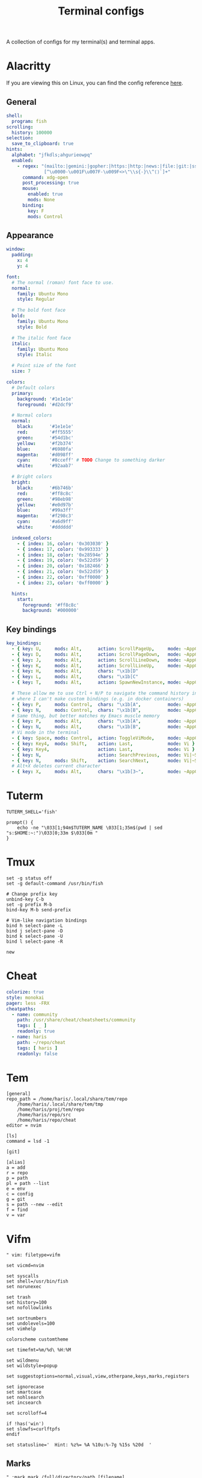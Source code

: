#+TITLE: Terminal configs
#+PROPERTY: header-args :mkdirp yes :results silent :noweb yes

A collection of configs for my terminal(s) and terminal apps.

* Alacritty
:PROPERTIES:
:header-args+: :tangle (haris/tangle-home ".config/alacritty/alacritty.yml")
:END:
If you are viewing this on Linux, you can find the config reference [[file:/usr/share/doc/alacritty/example/alacritty.yml][here]].
** General
#+begin_src yaml
  shell:
    program: fish
  scrolling:
    history: 100000
  selection:
    save_to_clipboard: true
  hints:
    alphabet: "jfkdls;ahgurieowpq"
    enabled:
      - regex: "(mailto:|gemini:|gopher:|https:|http:|news:|file:|git:|ssh:|ftp:)\
                [^\u0000-\u001F\u007F-\u009F<>\"\\s{-}\\^⟨⟩`]+"
        command: xdg-open
        post_processing: true
        mouse:
          enabled: true
          mods: None
        binding:
          key: F
          mods: Control
#+end_src
** Appearance
#+begin_src yaml
  window:
    padding:
      x: 4
      y: 4

  font:
    # The normal (roman) font face to use.
    normal:
      family: Ubuntu Mono
      style: Regular

    # The bold font face
    bold:
      family: Ubuntu Mono
      style: Bold

    # The italic font face
    italic:
      family: Ubuntu Mono
      style: Italic

    # Point size of the font
    size: 7

  colors:
    # Default colors
    primary:
      background: '#1e1e1e'
      foreground: '#d2dcf9'

    # Normal colors
    normal:
      black:      '#1e1e1e'
      red:        '#ff5555'
      green:      '#54d1bc'
      yellow:     '#f2b374'
      blue:       '#6980fa'
      magenta:    '#d098ff'
      cyan:       '#8cceff' # TODO Change to something darker
      white:      '#92aab7'

    # Bright colors
    bright:
      black:      '#6b746b'
      red:        '#ff8c8c'
      green:      '#98eb98'
      yellow:     '#e0d97b'
      blue:       '#99a3ff'
      magenta:    '#f298c3'
      cyan:       '#a6d9ff'
      white:      '#dddddd'

    indexed_colors:
      - { index: 16, color: '0x303030' }
      - { index: 17, color: '0x993333' }
      - { index: 18, color: '0x28594e' }
      - { index: 19, color: '0x522d59' }
      - { index: 20, color: '0x182466' }
      - { index: 21, color: '0x522d59' }
      - { index: 22, color: '0xff0000' }
      - { index: 23, color: '0xff0000' }

    hints:
      start:
        foreground: '#ff8c8c'
        background: '#000000'
#+end_src
** Key bindings
#+begin_src yaml
  key_bindings:
    - { key: U,     mods: Alt,      action: ScrollPageUp,     mode: ~AppCursor }
    - { key: D,     mods: Alt,      action: ScrollPageDown,   mode: ~AppCursor }
    - { key: J,     mods: Alt,      action: ScrollLineDown,   mode: ~AppCursor }
    - { key: K,     mods: Alt,      action: ScrollLineUp,     mode: ~AppCursor }
    - { key: H,     mods: Alt,      chars: "\x1b[D"                            }
    - { key: L,     mods: Alt,      chars: "\x1b[C"                            }
    - { key: T,     mods: Alt,      action: SpawnNewInstance, mode: ~AppCursor }

    # These allow me to use Ctrl + N/P to navigate the command history in shells
    # where I can't make custom bindings (e.g. in docker containers)
    - { key: P,     mods: Control,  chars: "\x1b[A",          mode: ~AppCursor }
    - { key: N,     mods: Control,  chars: "\x1b[B",          mode: ~AppCursor }
    # Same thing, but better matches my Emacs muscle memory
    - { key: P,     mods: Alt,      chars: "\x1b[A",          mode: ~AppCursor }
    - { key: N,     mods: Alt,      chars: "\x1b[B",          mode: ~AppCursor }
    # Vi mode in the terminal
    - { key: Space, mods: Control,  action: ToggleViMode,     mode: ~AppCursor }
    - { key: Key4,  mods: Shift,    action: Last,             mode: Vi }
    - { key: Key4,                  action: Last,             mode: Vi }
    - { key: N,                     action: SearchPrevious,   mode: Vi|~Search }
    - { key: N,     mods: Shift,    action: SearchNext,       mode: Vi|~Search }
    # Alt+X deletes current character
    - { key: X,     mods: Alt,      chars: "\x1b[3~",         mode: ~AppCursor }
#+end_src
* Tuterm
#+begin_src shell :tangle (haris/tangle-home ".config/tuterm/config.sh")
  TUTERM_SHELL='fish'

  prompt() {
      echo -ne "\033[1;94m$TUTERM_NAME \033[1;35m$(pwd | sed "s:$HOME:~:")\033[0;33m $\033[0m "
  }
#+end_src
* Tmux
#+begin_src shell :tangle (haris/tangle-home ".tmux.conf")
  set -g status off
  set -g default-command /usr/bin/fish

  # Change prefix key
  unbind-key C-b
  set -g prefix M-b
  bind-key M-b send-prefix

  # Vim-like navigation bindings
  bind h select-pane -L
  bind j select-pane -D
  bind k select-pane -U
  bind l select-pane -R

  new
#+end_src
* Cheat
#+begin_src yaml :tangle (haris/tangle-home ".config/cheat/conf.yml")
  colorize: true
  style: monokai
  pager: less -FRX
  cheatpaths:
    - name: community
      path: /usr/share/cheat/cheatsheets/community
      tags: [ _ ]
      readonly: true
    - name: haris
      path: ~/repo/cheat
      tags: [ haris ]
      readonly: false
#+end_src
* Tem
#+begin_src shell :tangle (haris/tangle-home ".config/tem/config")
  [general]
  repo_path = /home/haris/.local/share/tem/repo
      /home/haris/.local/share/tem/tmp
      /home/haris/proj/tem/repo
      /home/haris/repo/src
      /home/haris/repo/cheat
  editor = nvim

  [ls]
  command = lsd -1

  [git]

  [alias]
  a = add
  r = repo
  p = path
  pl = path --list
  e = env
  c = config
  g = git
  s = path --new --edit
  f = find
  v = var
#+end_src
* Vifm
:PROPERTIES:
:header-args+: :tangle (haris/tangle-home ".config/vifm/vifmrc")
:END:
#+begin_src vimrc :tangle (haris/tangle-home ".config/vifm/vifmrc")
  " vim: filetype=vifm

  set vicmd=nvim

  set syscalls
  set shell=/usr/bin/fish
  set norunexec

  set trash
  set history=100
  set nofollowlinks

  set sortnumbers
  set undolevels=100
  set vimhelp

  colorscheme customtheme

  set timefmt=%m/%d\ %H:%M

  set wildmenu
  set wildstyle=popup

  set suggestoptions=normal,visual,view,otherpane,keys,marks,registers

  set ignorecase
  set smartcase
  set nohlsearch
  set incsearch

  set scrolloff=4

  if !has('win')
  set slowfs=curlftpfs
  endif

  set statusline='  Hint: %z%= %A %10u:%-7g %15s %20d  '
#+end_src
** Marks
#+begin_src vimrc :tangle (haris/tangle-home ".config/vifm/vifmrc")
  " :mark mark /full/directory/path [filename]
  mark h ~/
  mark p ~/proj
  mark t /tmp
  mark p ~/play
  mark d ~/data
  mark S ~/src
  mark T ~/tmp
#+end_src
** Custom commands
#+begin_src vimrc :tangle (haris/tangle-home ".config/vifm/vifmrc")
  command! df df -h %m 2> /dev/null
  command! diff vim -d %f %F
  command! zip zip -r %f.zip %f
  command! run !! ./%f
  command! make !!make %a
  command! mkcd :mkdir %a | cd %a
  command! vgrep vim "+grep %a"
  command! reload :write | restart
  " Open another instance of vifm with the same layout
  command! fork :!term -e fish -C "vifm %d:p %D:p" &
#+end_src
** File types
#+begin_src vimrc :tangle (haris/tangle-home ".config/vifm/vifmrc")
  " Web
  filextype *.html,*.htm
  \ {Open with firefox}
  \ firefox -P minimal %f &,
  filetype *.html,*.htm links, lynx

  " Object
  filetype *.o nm %f | less

  " Man page
  filetype *.[1-8] man ./%c
  fileviewer *.[1-8] man ./%c | col -b

  " Mindmap
  filextype *.vym
  \ {Open with VYM}
  \ vym %f &,

  " MD5
  filetype *.md5
  \ {Check MD5 hash sum}
  \ md5sum -c %f %S,

  " SHA1
  filetype *.sha1
  \ {Check SHA1 hash sum}
  \ sha1sum -c %f %S,

  " SHA256
  filetype *.sha256
  \ {Check SHA256 hash sum}
  \ sha256sum -c %f %S,

  " SHA512
  filetype *.sha512
  \ {Check SHA512 hash sum}
  \ sha512sum -c %f %S,

  " GPG signature
  filetype *.asc
  \ {Check signature}
  \ !!gpg --verify %c,

  " Torrent
  filetype *.torrent ktorrent %f &
  fileviewer *.torrent dumptorrent -v %c

  " FuseZipMount
  filetype *.zip,*.jar,*.war,*.ear,*.oxt,*.apkg
  \ xarchiver %f &
  \ {Mount with fuse-zip}
  \ FUSE_MOUNT|fuse-zip %SOURCE_FILE %DESTINATION_DIR,
  \ {View contents}
  \ zip -sf %c | less,
  \ {Extract here}
  \ tar -xf %c,
  fileviewer *.zip,*.jar,*.war,*.ear,*.oxt zip -sf %c

  " ArchiveMount
  filetype *.tar,*.tar.bz2,*.tbz2,*.tgz,*.tar.gz,*.tar.xz,*.txz
  \ {Mount with archivemount}
  \ FUSE_MOUNT|archivemount %SOURCE_FILE %DESTINATION_DIR,
  fileviewer *.tgz,*.tar.gz tar -tzf %c
  fileviewer *.tar.bz2,*.tbz2 tar -tjf %c
  fileviewer *.tar.txz,*.txz xz --list %c
  fileviewer *.tar tar -tf %c

  " Rar2FsMount and rar archives
  filetype *.rar
  \ {Mount with rar2fs}
  \ FUSE_MOUNT|rar2fs %SOURCE_FILE %DESTINATION_DIR,
  fileviewer *.rar unrar v %c

  " IsoMount
  filetype *.iso
  \ {Mount with fuseiso}
  \ FUSE_MOUNT|fuseiso %SOURCE_FILE %DESTINATION_DIR,

  " SshMount
  filetype *.ssh
  \ {Mount with sshfs}
  \ FUSE_MOUNT2|sshfs %PARAM %DESTINATION_DIR %FOREGROUND,

  " FtpMount
  filetype *.ftp
  \ {Mount with curlftpfs}
  \ FUSE_MOUNT2|curlftpfs -o ftp_port=-,,disable_eprt %PARAM %DESTINATION_DIR %FOREGROUND,

  " Fuse7z and 7z archives
  filetype *.7z
  \ {Mount with fuse-7z}
  \ FUSE_MOUNT|fuse-7z %SOURCE_FILE %DESTINATION_DIR,
  fileviewer *.7z 7z l %c

  " Office files
  filextype *.odt,*.doc,*.docx,*.xls,*.xlsx,*.odp,*.pptx libreoffice %f &
  fileviewer *.doc catdoc %c
  fileviewer *.docx docx2txt.pl %f -

  " LaTeY files
  filetype *.tex,*.bib vim %c

  " TuDu files
  filetype *.tudu tudu -f %c

  " Qt projects
  filextype *.pro qtcreator %f &

  " Directories
  filextype */
  \ {View in thunar}
  \ Thunar %f &,

  " Fallback mechanism
  filextype * xdg-open %c 2>/dev/null >/dev/null &

  " Syntax highlighting in preview
  " fileviewer *[^/] pygmentize -O style=monokai -f console256 -g
#+end_src
** Config persistence
#+begin_src vimrc :tangle (haris/tangle-home ".config/vifm/vifmrc")
  " What should be saved automatically between vifm sessions.  Drop "savedirs"
  " value if you don't want vifm to remember last visited directories for you.
  set vifminfo=dhistory,savedirs,chistory,state,tui,shistory,
  \phistory,fhistory,dirstack,registers,bookmarks,bmarks
#+end_src
** Key bindings
#+begin_src vimrc :tangle (haris/tangle-home ".config/vifm/vifmrc")
  " Start shell in current directory
  nnoremap s :shell<cr>

  " Display sorting dialog
  nnoremap S :sort<cr>

  " Toggle visibility of preview window
  nnoremap w :view<cr>
  vnoremap w :view<cr>gv

  " Open file in vim
  nnoremap o :!vim %f<cr>
  " Open file in gvim
  nnoremap O :!gvim %f<cr>
  " Open file in emacs
  nnoremap E :!emacs %f<cr>

  " Open file in the background using its default program
  nnoremap gb :file &<cr>l

  " Interaction with system clipboard
  if has('win')
  " Yank current directory path to Windows clipboard with forward slashes
  nnoremap yp :!echo %"d:gs!\!/! %i | clip<cr>
  " Yank path to current file to Windows clipboard with forward slashes
  nnoremap yf :!echo %"c:gs!\!/! %i | clip<cr>
  elseif executable('xclip')
  " Yank current directory path into the clipboard
  nnoremap yd :!echo %d | xclip %i<cr>
  " Yank current file path into the clipboard
  nnoremap yf :!echo %c:p | xclip %i<cr>
  elseif executable('xsel')
  " Yank current directory path into primary and selection clipboards
  nnoremap yd :!echo -n %d | xsel --input --primary %i &&
  \ echo -n %d | xsel --clipboard --input %i<cr>
  " Yank current file path into into primary and selection clipboards
  nnoremap yf :!echo -n %c:p | xsel --input --primary %i &&
  \ echo -n %c:p | xsel --clipboard --input %i<cr>
  endif

  " Maps for faster renaming
  nnoremap I cw<c-a>
  nnoremap cc cw<c-u>
  nnoremap A cw

  " Open console in current directory
  nnoremap <M-t> :!term & <cr>
  " Open selected files in dragon-drag-and-drop
  noremap <M-g> :!dragon %f & <cr>
  " Open current directory in nemo
  nnoremap <M-n> :![ -f %f ] && nemo %f || nemo . & disown<cr>

  " Open editor to edit vifmrc and apply settings after returning to vifm
  nnoremap <space>c :write | edit $MYVIFMRC | restart<cr>
  " Open gvim to edit vifmrc
  nnoremap <space>C :!gvim --remote-tab-silent $MYVIFMRC &<cr>
  nnoremap <space>f :fork<cr>

  " Toggle wrap setting on <space>w key
  nnoremap <space>w :set wrap!<cr>
#+end_src
** Theme
#+begin_src vimrc :tangle (haris/tangle-home ".config/vifm/vifmrc")
  " vim: filetype=vifm :

  hi clear

  hi Border       cterm=none              ctermfg=0       ctermbg=none
  hi TopLine      cterm=none              ctermfg=0       ctermbg=12
  hi TopLineSel   cterm=bold              ctermfg=0
  hi StatusLine   cterm=bold              ctermfg=0       ctermbg=12
  hi CmdLine      cterm=none              ctermfg=15      ctermbg=none

  hi Selected     cterm=bold              ctermfg=0       ctermbg=3

  " Entry types
  hi Link         cterm=underline         ctermfg=14      ctermbg=none
  hi Directory    cterm=bold              ctermfg=5       ctermbg=none
  hi BrokenLink   cterm=bold              ctermfg=9       ctermbg=none
  hi Executable   cterm=bold              ctermfg=10      ctermbg=none
  hi HardLink     cterm=bold,underline    ctermfg=none    ctermbg=none
  hi Fifo         cterm=none              ctermfg=3       ctermbg=none
#+end_src
* Dialog
#+begin_src python :tangle (haris/tangle-home ".dialogrc")
  aspect                      = 0
  separate_widget             = ""
  tab_len                     = 1
  visit_items                 = OFF
  use_shadow                  = OFF
  use_colors                  = ON
  screen_color                = (CYAN,BLUE,ON)
  dialog_color                = (WHITE,BLACK,OFF)
  title_color                 = (WHITE,BLACK,ON)
  border_color                = (CYAN,BLACK,ON)
  button_active_color         = (BLACK,MAGENTA,ON)
  button_inactive_color       = dialog_color
  button_key_active_color     = button_active_color
  button_key_inactive_color   = (YELLOW,BLACK,OFF)
  tag_key_selected_color      = (BLACK,YELLOW,ON)
  button_label_active_color   = (WHITE,BLACK,ON)
  button_label_inactive_color = (BLACK,WHITE,ON)
  inputbox_color              = dialog_color
  inputbox_border_color       = dialog_color
  searchbox_color             = dialog_color
  searchbox_title_color       = title_color
  searchbox_border_color      = border_color
  position_indicator_color    = title_color
  menubox_color               = dialog_color
  menubox_border_color        = border_color
  item_color                  = dialog_color
  item_selected_color         = button_active_color
  tag_color                   = title_color
  tag_selected_color          = button_label_active_color
  tag_key_color               = button_key_inactive_color
  check_color                 = dialog_color
  check_selected_color        = button_active_color
  uarrow_color                = (GREEN,WHITE,ON)
  darrow_color                = uarrow_color
  itemhelp_color              = (WHITE,BLACK,OFF)
  form_active_text_color      = button_active_color
  form_text_color             = (WHITE,CYAN,ON)
  form_item_readonly_color    = (CYAN,WHITE,ON)
  gauge_color                 = title_color
  border2_color               = border_color
  inputbox_border2_color      = dialog_color
  searchbox_border2_color     = dialog_color
  menubox_border2_color       = border_color
#+end_src
* Translate shell
** Main
#+begin_src lisp :tangle (haris/tangle-home ".config/translate-shell/init.trans")
  {
  :theme "custom.trans"
  }
#+end_src
** Color scheme
#+begin_src lisp :tangle (haris/tangle-home ".config/translate-shell/custom.trans")
  {
  :translate-shell "0.9.0"

  :sgr-original ["green" "bold"]
  :sgr-original-phonetics ["light blue" "bold"]
  :sgr-translation ["cyan" "bold"]
  :sgr-translation-phonetics ["light cyan" "bold"]
  :sgr-brief-translation ["light blue" "bold"]
  :sgr-brief-translation-phonetics ["light cyan" "bold"]

  :sgr-original-dictionary-detailed-word-class "light blue"
  :sgr-original-dictionary-detailed-explanation ["white" "bold"]
  :sgr-original-dictionary-detailed-example ["magenta" "bold"]
  :sgr-original-dictionary-detailed-synonyms "light blue"
  :sgr-original-dictionary-detailed-synonyms-item ["light blue" "bold"]
  :sgr-original-dictionary-synonyms "light blue"
  :sgr-original-dictionary-synonyms-word-class "light blue"
  :sgr-original-dictionary-synonyms-synonyms "light blue"
  :sgr-original-dictionary-synonyms-synonyms-item ["yellow" "bold"]
  :sgr-original-dictionary-examples "light blue"
  :sgr-original-dictionary-examples-example ["light green" "bold"]
  :sgr-original-dictionary-examples-original ["light cyan" "bold" "negative"]
  :sgr-original-dictionary-see-also "light blue"
  :sgr-original-dictionary-see-also-phrases "light blue"
  :sgr-original-dictionary-see-also-phrases-item ["light cyan" "bold" "underline"]

  :sgr-dictionary-word-class "light blue"
  :sgr-dictionary-word ["light cyan" "bold"]

  :sgr-dictionary-explanation-item ["light blue" "bold"]

  :sgr-alternatives-original ["light blue" "bold"]
  :sgr-alternatives-translations "light blue"
  :sgr-alternatives-translations-item ["light cyan" "bold"]

  :sgr-prompt-message "light blue"
  :sgr-prompt-message-original ["light blue" "bold"]
  :sgr-languages "light blue"
  :sgr-languages-sl ["light blue" "bold"]
  :sgr-languages-tl ["light cyan" "bold"]
  :fmt-languages "[ %s → %t ]"

  :chr-source-seperator "═"
  :sgr-source-seperator "light blue"
  :chr-target-seperator "─"
  :sgr-target-seperator "light blue"

  :fmt-welcome-message "Translate Shell"
  :sgr-welcome-message ["light blue" "bold"]
  :fmt-welcome-submessage "(:q to quit)"
  :sgr-welcome-submessage "light blue"
  :fmt-prompt "%s> "
  :sgr-prompt ["magenta" "bold"]
  }
#+end_src

* Cointop
:PROPERTIES:
:header-args+: :tangle (haris/tangle-home ".config/cointop/config.toml")
:END:
#+begin_src toml
  currency = "USD"
  default_view = "favorites"
  default_chart_range = "24H"
  api = "coingecko"
  colorscheme = "cointop"
  refresh_rate = 120
  cache_dir = "<<eval-user-home()>>/.cache/cointop"
  compact_notation = false
  enable_mouse = true

  [favorites]
  character = "*"
  columns = ["rank", "name", "symbol", "price", "1h_change", "24h_change", "7d_change", "24h_volume", "market_cap", "available_supply", "total_supply", "last_updated"]
  compact_notation = false
  names = ["BNB", "Binance USD", "Bitcoin", "Ethereum Classic", "Litecoin", "Monero", "Solana", "Ethereum"]

  [portfolio]
  columns = ["rank", "name", "symbol", "price", "holdings", "balance", "1h_change", "24h_change", "7d_change", "percent_holdings", "cost_price", "cost", "pnl", "pnl_percent", "last_updated"]
  compact_notation = false
  holdings = []

  [price_alerts]
  alerts = []

  [coinmarketcap]
  pro_api_key = ""

  [table]
  columns = ["rank", "name", "symbol", "price", "1h_change", "24h_change", "7d_change", "24h_volume", "market_cap", "available_supply", "total_supply", "last_updated"]
  compact_notation = false
  keep_row_focus_on_sort = false

  [chart]
  height = 30
  max_width = 175
#+end_src
** Keybindings
#+begin_src toml
  [shortcuts]
  "!" = "sort_column_cost"
  "#" = "sort_column_pnl_percent"
  "$" = "last_page"
  "%" = "sort_column_percent_holdings"
  "+" = "show_price_alert_add_menu"
  "/" = "open_search"
  1 = "sort_column_1h_change"
  2 = "sort_column_24h_change"
  3 = "sort_column_30d_change"
  7 = "sort_column_7d_change"
  "<" = "scroll_left"
  ">" = "scroll_right"
  "?" = "help"
  "@" = "sort_column_pnl"
  A = "toggle_price_alerts"
  C = "show_currency_convert_menu"
  E = "show_portfolio_edit_menu"
  f = "toggle_show_favorites"
  G = "move_to_page_last_row"
  H = "move_to_page_visible_first_row"
  L = "move_to_page_visible_last_row"
  M = "move_to_page_visible_middle_row"
  O = "open_link"
  P = "toggle_portfolio"
  "[" = "previous_chart_range"
  "\\\\" = "toggle_table_fullscreen"
  "]" = "next_chart_range"
  a = "sort_column_available_supply"
  b = "sort_column_balance"
  c = "show_currency_convert_menu"
  "ctrl+s" = "save"
  "ctrl+c" = "quit"
  "ctrl+d" = "page_down"
  "ctrl+j" = "enlarge_chart"
  "ctrl+k" = "shorten_chart"
  "ctrl+r" = "refresh"
  "ctrl+space" = "toggle_portfolio_balances"
  "ctrl+u" = "page_up"
  e = "show_portfolio_edit_menu"
  enter = "toggle_row_chart"
  esc = "quit_view"
  space = "toggle_favorite"
  g = "move_to_page_first_row"
  h = "previous_page"
  j = "move_down"
  k = "move_up"
  l = "next_page"
  m = "sort_column_market_cap"
  n = "sort_column_name"
  o = "open_link"
  p = "sort_column_price"
  q = "quit_view"
  r = "sort_column_rank"
  s = "sort_column_symbol"
  t = "sort_column_total_supply"
  tab = "move_down_or_next_page"
  u = "sort_column_last_updated"
  v = "sort_column_24h_volume"
  y = "sort_column_1y_change"
  "{" = "first_chart_range"
  "|" = "toggle_chart_fullscreen"
  "}" = "last_chart_range"
#+end_src
** Daemon
This server runs in the background and listens for price changes and notifies me accordingly.
#+begin_src conf :tangle (haris/tangle-home ".config/systemd/user/cointop.service")
  [Unit]
  Description=Cointop daemon

  [Service]
  ExecStart=/usr/bin/cointop server --host-key-file ~/.ssh/cointop-server --port 10022
  Restart=on-failure

  [Install]
  WantedBy=default.target
#+end_src

*** One-time setup
You have to generate an SSH key for the cointop SSH server:
#+begin_src shell :tangle no
  ssh-keygen -t ssh-ed25519 -f ~/.ssh/cointop-server -N ''
#+end_src
* Ticker
#+begin_src yaml :tangle (haris/tangle-home ".ticker.yml")
  # ~/.ticker.yaml
  show-summary: true
  show-tags: true
  show-fundamentals: true
  show-separator: true
  show-summary: true
  show-holdings: true
  interval: 5
  currency: USD
  currency-summary-only: false
  watchlist:
    - DIS
    - NFLX
    - NET
    - TEAM
    - ESTC
#+end_src
** Ticker stock portfolio
#+begin_src yaml :tangle (haris/tangle-home ".ticker.yml")
  lots:
    - symbol: "ABNB"
      quantity: 35.0
      unit_cost: 146.00
    - symbol: "ARKW"
      quantity: 20.0
      unit_cost: 152.25
    - symbol: "ARKW"
      quantity: 20.0
      unit_cost: 145.35
      fixed_cost: 7.00 # e.g. brokerage commission fee
#+end_src
# ---
* Tickrs
[[https://github.com/tarkah/tickrs/wiki/Config-file][Config file reference]]
#+begin_src yaml :tangle (haris/tangle-home ".config/tickrs/config.yml")
  symbols:
    - SPY
    - AMD
    - NET
    - DIS
    - NFLX
    - NVDA
    - TSLA

  # candle, line, kagi
  chart_type: line

  # Possible values: 1D, 1W, 1M, 3M, 6M, 1Y, 5Y
  time_frame: 1D

  # Seconds
  update_interval: 10

  # Enable pre / post market hours for graphs
  enable_pre_post: true

  # Hide help icon in top right
  hide_help: false

  # Hide previous close line on 1D chart
  hide_prev_close: false

  # Hide toggle block
  hide_toggle: false

  # Show volumes graph
  show_volumes: true

  # Show x-axis labels
  show_x_labels: true

  # Start in summary mode
  summary: true

  # Truncate pre market graphing to only 30 minutes prior to markets opening
  trunc_pre: false
#+end_src

* Helper code                                                      :noexport:
#+NAME: eval-user-home
#+begin_src emacs-lisp :tangle no
  (expand-file-name "~")
#+end_src
# Local Variables:
# org-confirm-babel-evaluate: nil
# End:
